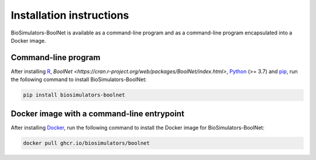 Installation instructions
=========================

BioSimulators-BoolNet is available as a command-line program and as a command-line program encapsulated into a Docker image.

Command-line program
--------------------

After installing `R <https://www.r-project.org/>`_, `BoolNet <https://cran.r-project.org/web/packages/BoolNet/index.html>`, `Python <https://www.python.org/downloads/>`_ (>= 3.7) and `pip <https://pip.pypa.io/>`_, run the following command to install BioSimulators-BoolNet:

.. code-block:: text

    pip install biosimulators-boolnet


Docker image with a command-line entrypoint
-------------------------------------------

After installing `Docker <https://docs.docker.com/get-docker/>`_, run the following command to install the Docker image for BioSimulators-BoolNet:

.. code-block:: text

    docker pull ghcr.io/biosimulators/boolnet
